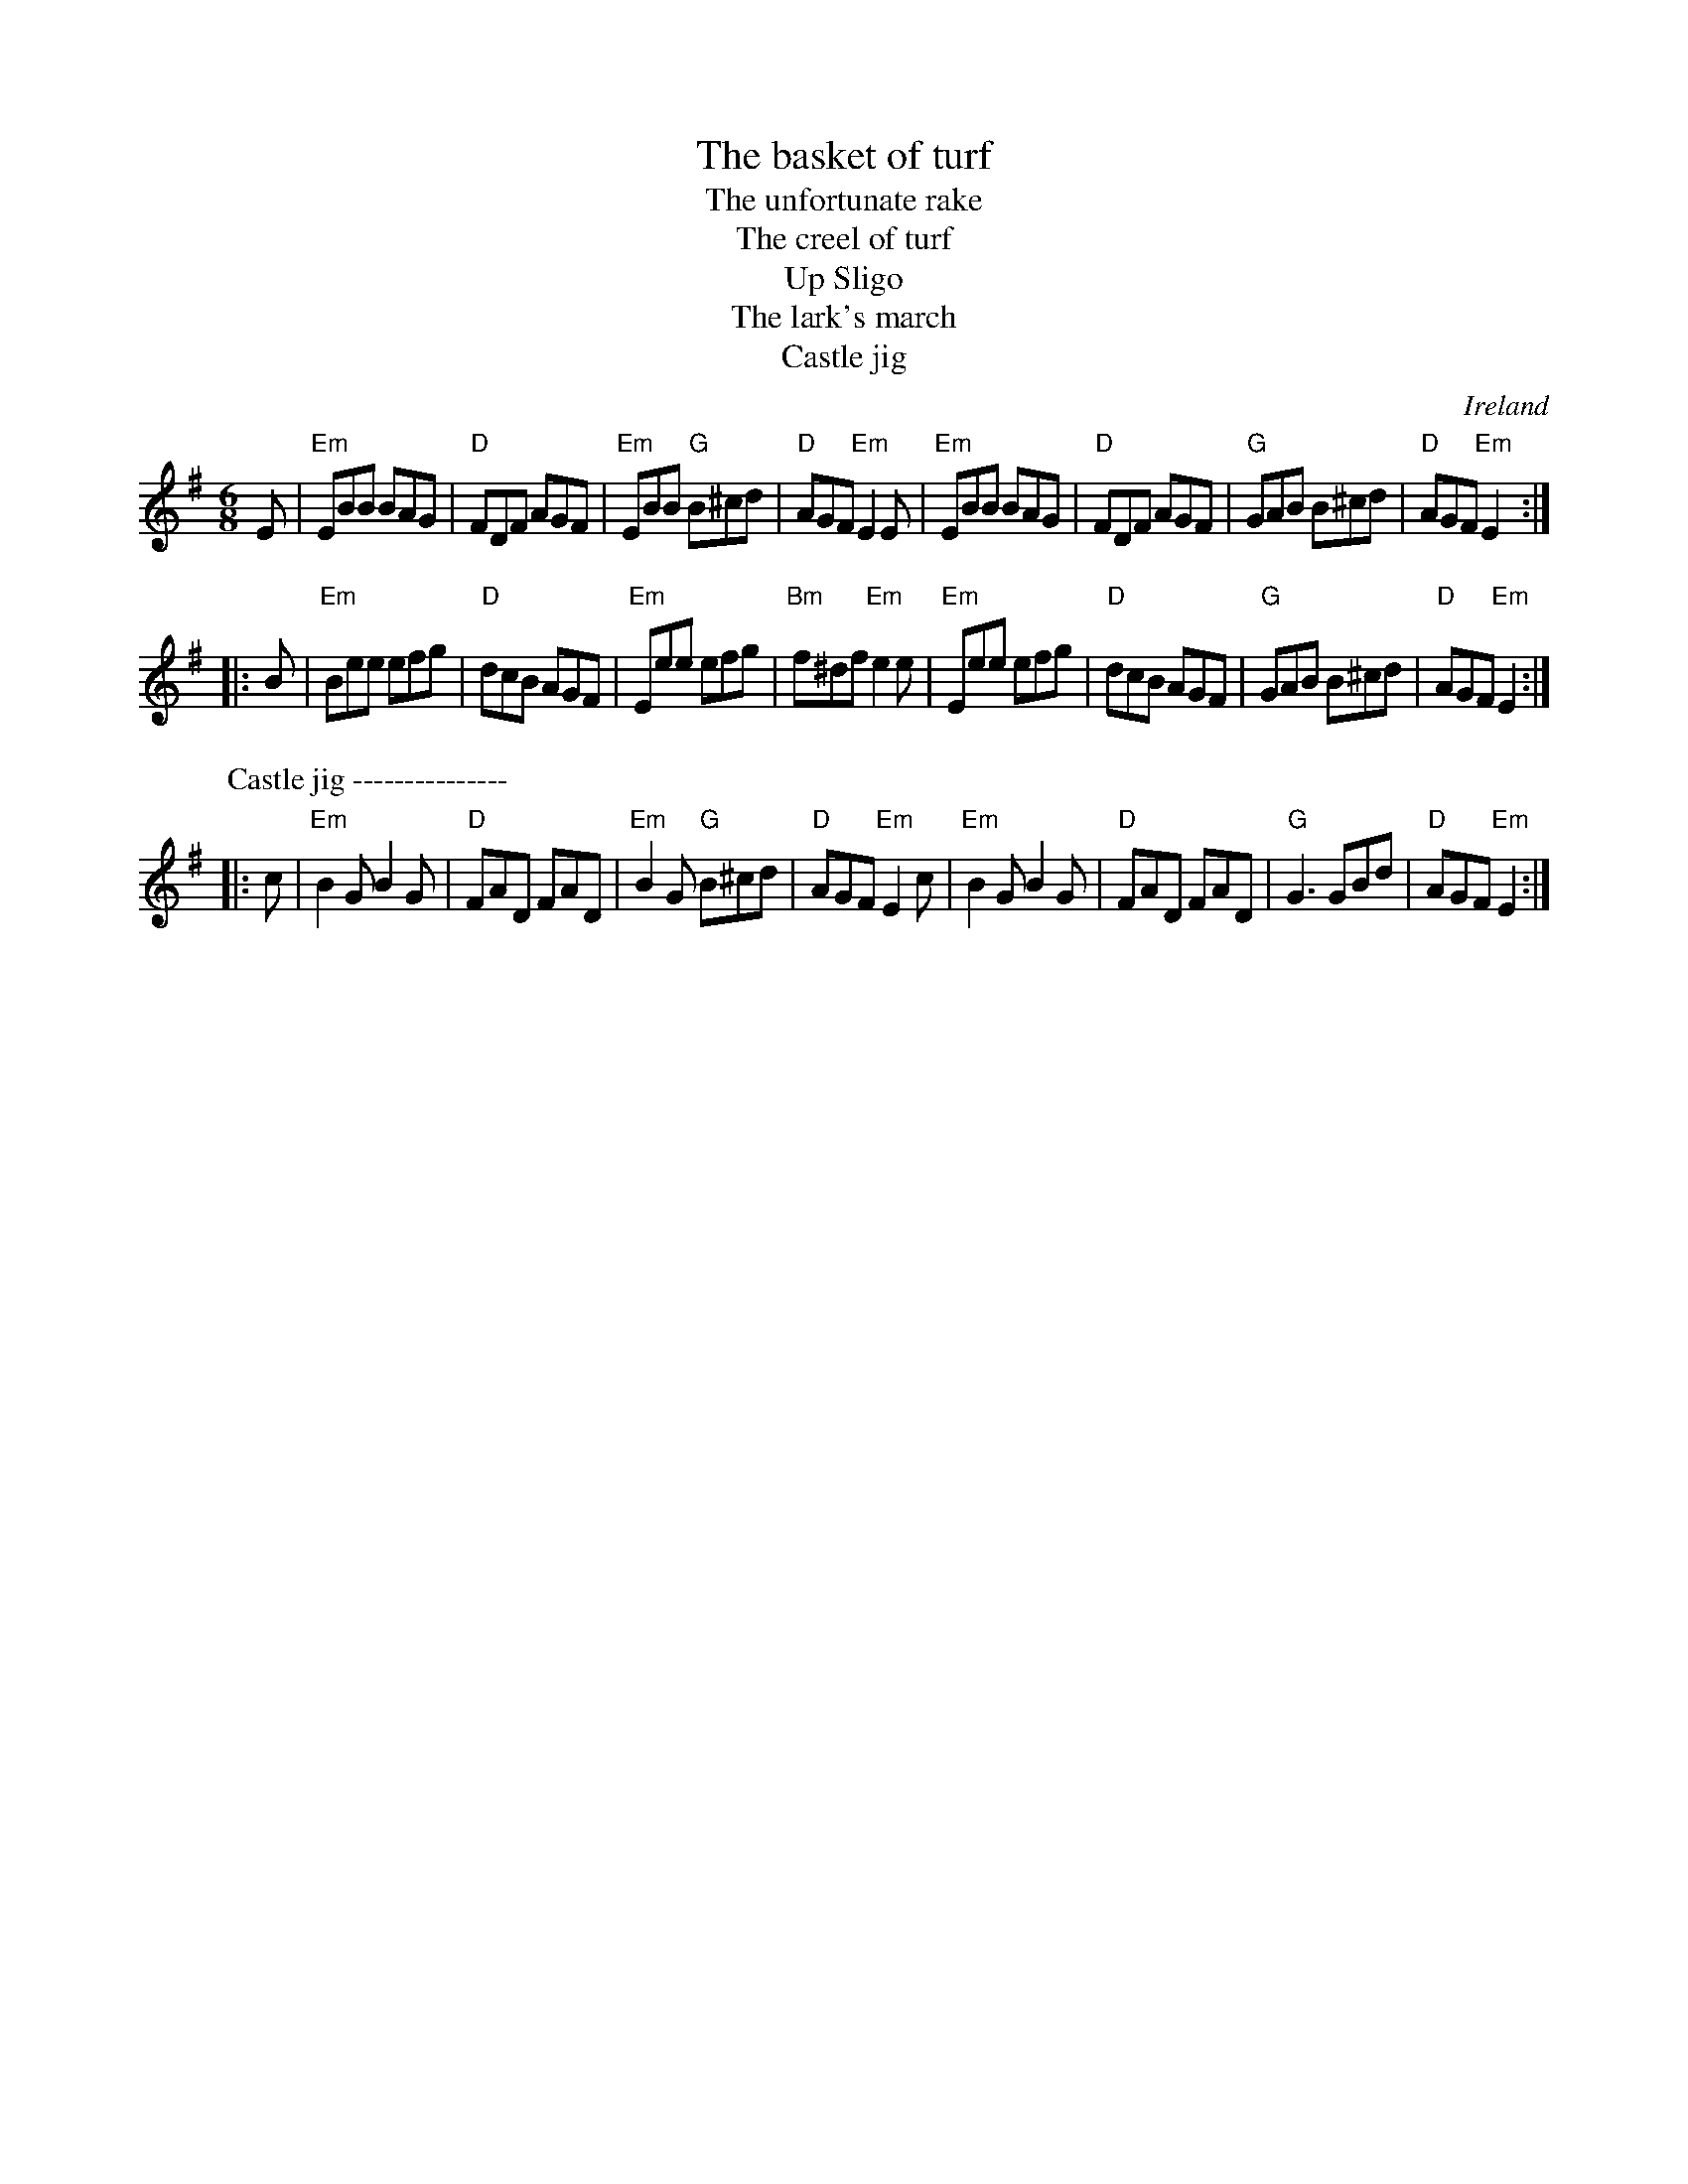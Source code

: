 X:581
T:The basket of turf
T:The unfortunate rake
T:The creel of turf
T:Up Sligo
T:The lark's march
T:Castle jig
R:Jig
O:Ireland
B:O'Neill's 735- The basket of turf
B:O'Neill's 970- The unfortunate rake
B:Krassen O'Neill's 48- The unfortunate rake (Up Sligo)
D:Molloy, Peoples, Brady
S:O'Neill's 735
Z:Transcription:Bob Safranek, chords:Mike Long
M:6/8
L:1/8
K:G
E|\
"Em"EBB BAG|"D"FDF AGF|"Em"EBB "G"B^cd|"D"AGF "Em"E2E|\
"Em"EBB BAG|"D"FDF AGF|"G"GAB B^cd|"D"AGF "Em"E2:|
|:B|\
"Em"Bee efg|"D"dcB AGF|"Em"Eee efg|"Bm"f^df "Em"e2e|\
"Em"Eee efg|"D"dcB AGF|"G"GAB B^cd|"D"AGF "Em"E2:|
P:Castle jig ---------------
|:c|\
"Em"B2G B2G|"D"FAD FAD|"Em"B2G "G"B^cd|"D"AGF "Em"E2c|\
"Em"B2G B2G|"D"FAD FAD|"G"G3 GBd|"D"AGF "Em"E2:|
